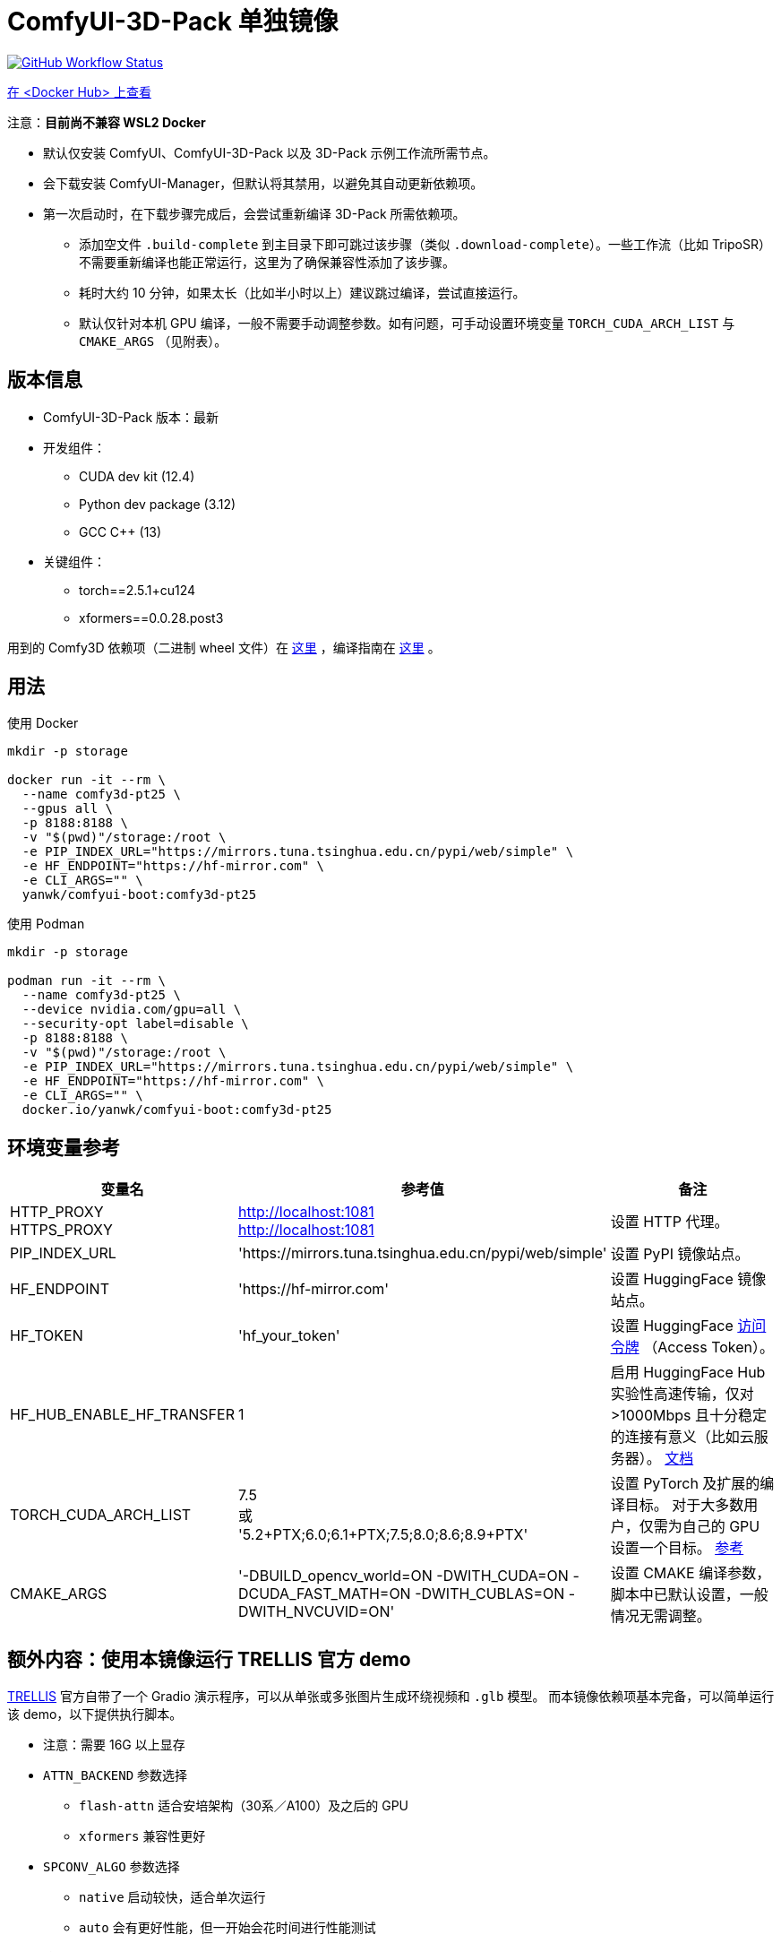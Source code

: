 # ComfyUI-3D-Pack 单独镜像

image:https://github.com/YanWenKun/ComfyUI-Docker/actions/workflows/build-comfy3d-pt25.yml/badge.svg["GitHub Workflow Status",link="https://github.com/YanWenKun/ComfyUI-Docker/actions/workflows/build-comfy3d-pt25.yml"]

https://hub.docker.com/r/yanwk/comfyui-boot/tags?name=comfy3d-pt25[在 <Docker Hub> 上查看]

注意：**目前尚不兼容 WSL2 Docker**

* 默认仅安装 ComfyUI、ComfyUI-3D-Pack 以及 3D-Pack 示例工作流所需节点。
* 会下载安装 ComfyUI-Manager，但默认将其禁用，以避免其自动更新依赖项。
* 第一次启动时，在下载步骤完成后，会尝试重新编译 3D-Pack 所需依赖项。
** 添加空文件 `.build-complete` 到主目录下即可跳过该步骤（类似 `.download-complete`）。一些工作流（比如 TripoSR）不需要重新编译也能正常运行，这里为了确保兼容性添加了该步骤。
** 耗时大约 10 分钟，如果太长（比如半小时以上）建议跳过编译，尝试直接运行。
** 默认仅针对本机 GPU 编译，一般不需要手动调整参数。如有问题，可手动设置环境变量 `TORCH_CUDA_ARCH_LIST` 与 `CMAKE_ARGS` （见附表）。

## 版本信息

* ComfyUI-3D-Pack 版本：最新

* 开发组件：
** CUDA dev kit (12.4)
** Python dev package (3.12)
** GCC C++ (13)

* 关键组件：
** torch==2.5.1+cu124
** xformers==0.0.28.post3

用到的 Comfy3D 依赖项（二进制 wheel 文件）在
https://github.com/YanWenKun/ComfyUI-3D-Pack-LinuxWheels/releases/tag/v5.1[这里]
，编译指南在
https://github.com/YanWenKun/ComfyUI-3D-Pack-LinuxWheels/blob/v5.1/README.adoc[这里]
。

## 用法

.使用 Docker
[source,sh]
----
mkdir -p storage

docker run -it --rm \
  --name comfy3d-pt25 \
  --gpus all \
  -p 8188:8188 \
  -v "$(pwd)"/storage:/root \
  -e PIP_INDEX_URL="https://mirrors.tuna.tsinghua.edu.cn/pypi/web/simple" \
  -e HF_ENDPOINT="https://hf-mirror.com" \
  -e CLI_ARGS="" \
  yanwk/comfyui-boot:comfy3d-pt25
----

.使用 Podman
[source,sh]
----
mkdir -p storage

podman run -it --rm \
  --name comfy3d-pt25 \
  --device nvidia.com/gpu=all \
  --security-opt label=disable \
  -p 8188:8188 \
  -v "$(pwd)"/storage:/root \
  -e PIP_INDEX_URL="https://mirrors.tuna.tsinghua.edu.cn/pypi/web/simple" \
  -e HF_ENDPOINT="https://hf-mirror.com" \
  -e CLI_ARGS="" \
  docker.io/yanwk/comfyui-boot:comfy3d-pt25
----


[[env-vars]]
## 环境变量参考

[cols="2,2,3"]
|===
|变量名|参考值|备注

|HTTP_PROXY +
HTTPS_PROXY
|http://localhost:1081 +
http://localhost:1081
|设置 HTTP 代理。

|PIP_INDEX_URL
|'https://mirrors.tuna.tsinghua.edu.cn/pypi/web/simple'
|设置 PyPI 镜像站点。

|HF_ENDPOINT
|'https://hf-mirror.com'
|设置 HuggingFace 镜像站点。

|HF_TOKEN
|'hf_your_token'
|设置 HuggingFace
https://huggingface.co/settings/tokens[访问令牌]
（Access Token）。

|HF_HUB_ENABLE_HF_TRANSFER
|1
|启用 HuggingFace Hub 实验性高速传输，仅对 >1000Mbps 且十分稳定的连接有意义（比如云服务器）。
https://huggingface.co/docs/huggingface_hub/hf_transfer[文档]

|TORCH_CUDA_ARCH_LIST
|7.5 +
或 +
'5.2+PTX;6.0;6.1+PTX;7.5;8.0;8.6;8.9+PTX'
|设置 PyTorch 及扩展的编译目标。
对于大多数用户，仅需为自己的 GPU 设置一个目标。
https://arnon.dk/matching-sm-architectures-arch-and-gencode-for-various-nvidia-cards/[参考]

|CMAKE_ARGS
|'-DBUILD_opencv_world=ON -DWITH_CUDA=ON -DCUDA_FAST_MATH=ON -DWITH_CUBLAS=ON -DWITH_NVCUVID=ON'
|设置 CMAKE 编译参数，脚本中已默认设置，一般情况无需调整。

|===


[[trellis-demo]]
## 额外内容：使用本镜像运行 TRELLIS 官方 demo

https://github.com/microsoft/TRELLIS[TRELLIS]
官方自带了一个 Gradio 演示程序，可以从单张或多张图片生成环绕视频和 `.glb` 模型。
而本镜像依赖项基本完备，可以简单运行该 demo，以下提供执行脚本。

* 注意：需要 16G 以上显存

* `ATTN_BACKEND` 参数选择
** `flash-attn` 适合安培架构（30系／A100）及之后的 GPU
** `xformers` 兼容性更好

* `SPCONV_ALGO` 参数选择
** `native` 启动较快，适合单次运行
** `auto` 会有更好性能，但一开始会花时间进行性能测试

.1. 运行容器
[source,sh]
----
mkdir -p storage

# 注意这里配置了代理
# 请按需修改
podman run -it \
  --name trellis-demo \
  --device nvidia.com/gpu=all \
  --security-opt label=disable \
  -p 7860:7860 \
  -v "$(pwd)"/storage:/root \
  -e ATTN_BACKEND="flash-attn" \
  -e SPCONV_ALGO="native" \
  -e GRADIO_SERVER_NAME="0.0.0.0" \
  -e PIP_USER=true \
  -e PIP_ROOT_USER_ACTION=ignore \
  -e PYTHONPYCACHEPREFIX="/root/.cache/pycache" \
  -e PIP_INDEX_URL="https://mirrors.tuna.tsinghua.edu.cn/pypi/web/simple" \
  -e HF_ENDPOINT="https://hf-mirror.com" \
  docker.io/yanwk/comfyui-boot:comfy3d-pt25 \
  /bin/fish
----

.2. 运行命令
[source,sh]
----
export PATH="$PATH:/root/.local/bin"

# 执行一遍编译脚本，耗时10分钟左右
bash /runner-scripts/build-deps-trellis-demo.sh

# 下载模型
huggingface-cli download JeffreyXiang/TRELLIS-image-large

# 下载并运行 TRELLIS demo
git clone --depth=1 --recurse-submodules \
  https://github.com/microsoft/TRELLIS.git \
  /root/TRELLIS

cd /root/TRELLIS

python3 app.py
----

NOTE: 如果提示 "matrix-client 0.4.0 requires urllib3~=1.21, but you have urllib3 2.2.3 which is incompatible." 直接忽略即可。只有 ComfyUI-Manager 的分享功能会用到 `matrix-client` 这个过时的组件，此处毫无影响。
